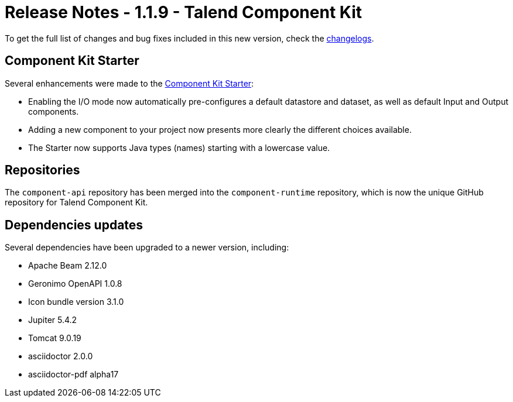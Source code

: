 = Release Notes - 1.1.9 - Talend Component Kit
:page-partial:
:page-talend_skipindexation:

To get the full list of changes and bug fixes included in this new version, check the xref:changelog.adoc[changelogs].

== Component Kit Starter

Several enhancements were made to the link:https://starter-toolkit.talend.io/[Component Kit Starter]:

* Enabling the I/O mode now automatically pre-configures a default datastore and dataset, as well as default Input and Output components.
* Adding a new component to your project now presents more clearly the different choices available.
* The Starter now supports Java types (names) starting with a lowercase value.

== Repositories

The `component-api` repository has been merged into the `component-runtime` repository, which is now the unique GitHub repository for Talend Component Kit.

== Dependencies updates

Several dependencies have been upgraded to a newer version, including:

* Apache Beam 2.12.0
* Geronimo OpenAPI 1.0.8
* Icon bundle version 3.1.0
* Jupiter 5.4.2
* Tomcat 9.0.19
* asciidoctor 2.0.0
* asciidoctor-pdf alpha17

